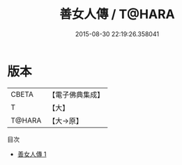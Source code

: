 #+TITLE: 善女人傳 / T@HARA

#+DATE: 2015-08-30 22:19:26.358041
* 版本
 |     CBETA|【電子佛典集成】|
 |         T|【大】     |
 |    T@HARA|【大→原】   |
目次
 - [[file:KR6r0068_001.txt][善女人傳 1]]
